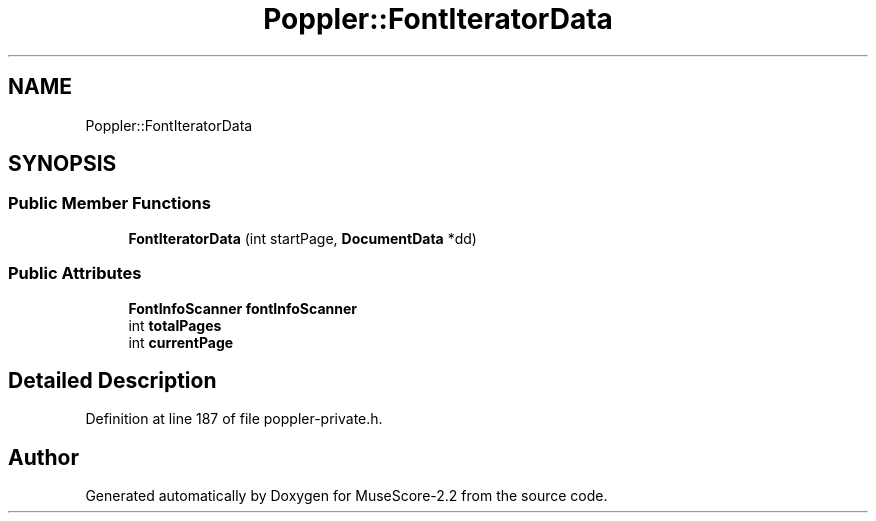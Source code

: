 .TH "Poppler::FontIteratorData" 3 "Mon Jun 5 2017" "MuseScore-2.2" \" -*- nroff -*-
.ad l
.nh
.SH NAME
Poppler::FontIteratorData
.SH SYNOPSIS
.br
.PP
.SS "Public Member Functions"

.in +1c
.ti -1c
.RI "\fBFontIteratorData\fP (int startPage, \fBDocumentData\fP *dd)"
.br
.in -1c
.SS "Public Attributes"

.in +1c
.ti -1c
.RI "\fBFontInfoScanner\fP \fBfontInfoScanner\fP"
.br
.ti -1c
.RI "int \fBtotalPages\fP"
.br
.ti -1c
.RI "int \fBcurrentPage\fP"
.br
.in -1c
.SH "Detailed Description"
.PP 
Definition at line 187 of file poppler\-private\&.h\&.

.SH "Author"
.PP 
Generated automatically by Doxygen for MuseScore-2\&.2 from the source code\&.
